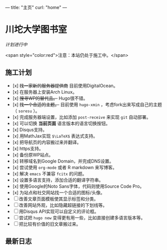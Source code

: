 ---
title: "主页"
curl: "home"
---

* 川坨大学图书室
/计划进行中/

<span style="color:red">注意：本站仍处于施工中。</span>

** 施工计划

- [x] +找一家新的服务器提供商+ 目前使用DigitalOcean。
- [x] 在服务器上安装Arch Linux。
- [x] +搜寻WP的替代品。+ Hugo很不错。
- [x] +找一个合适的主题。+ 目前使用 ~hugo-xmin~ ，考虑fork出来写成自己的主题（ ~soresu~ ）。
- [x] 完成服务器端设置，比如添加 ~post-receive~ 来实现 ~git~ 自动部署。
- [x] 可以切换 *当前页面* 语言版本的语言切换按钮。
- [x] Disqus支持。
- [x] 用MathJax实现 ~$\LaTeX$~ 表达式支持。
- [x] 把导航页的内容搬过来并翻译。
- [x] https支持。
- [x] 备份原WP站点。
- [x] 转移域名到Google Domain，并完成DNS设置。
- [x] 尝试使用 ~org-mode~ 或者 R markdown 来写博客。
- [x] 解决 ~emacs~ 不兼容 ~fcitx~ 的问题。
- [x] 设置多语言支持，添加合适的翻译字符串。
- [x] 使用Google的Noto Sans字体，代码则使用Source Code Pro。
- [x] 为站点和社交网站找一个合适的图标/头像。
- [ ] 改善文章页面模板使其显示标签和分类。
- [ ] 改善网站外观，比如隐藏超链接的下划线等。
- [ ] 用Disqus API实现可以自定义的评论框。
- [ ] 尝试把 ~hugo new~ 变得更有用一些，比如直接创建多语言版本等。
- [ ] 把比较有价值的旧文章搬过来。

** 最新日志
